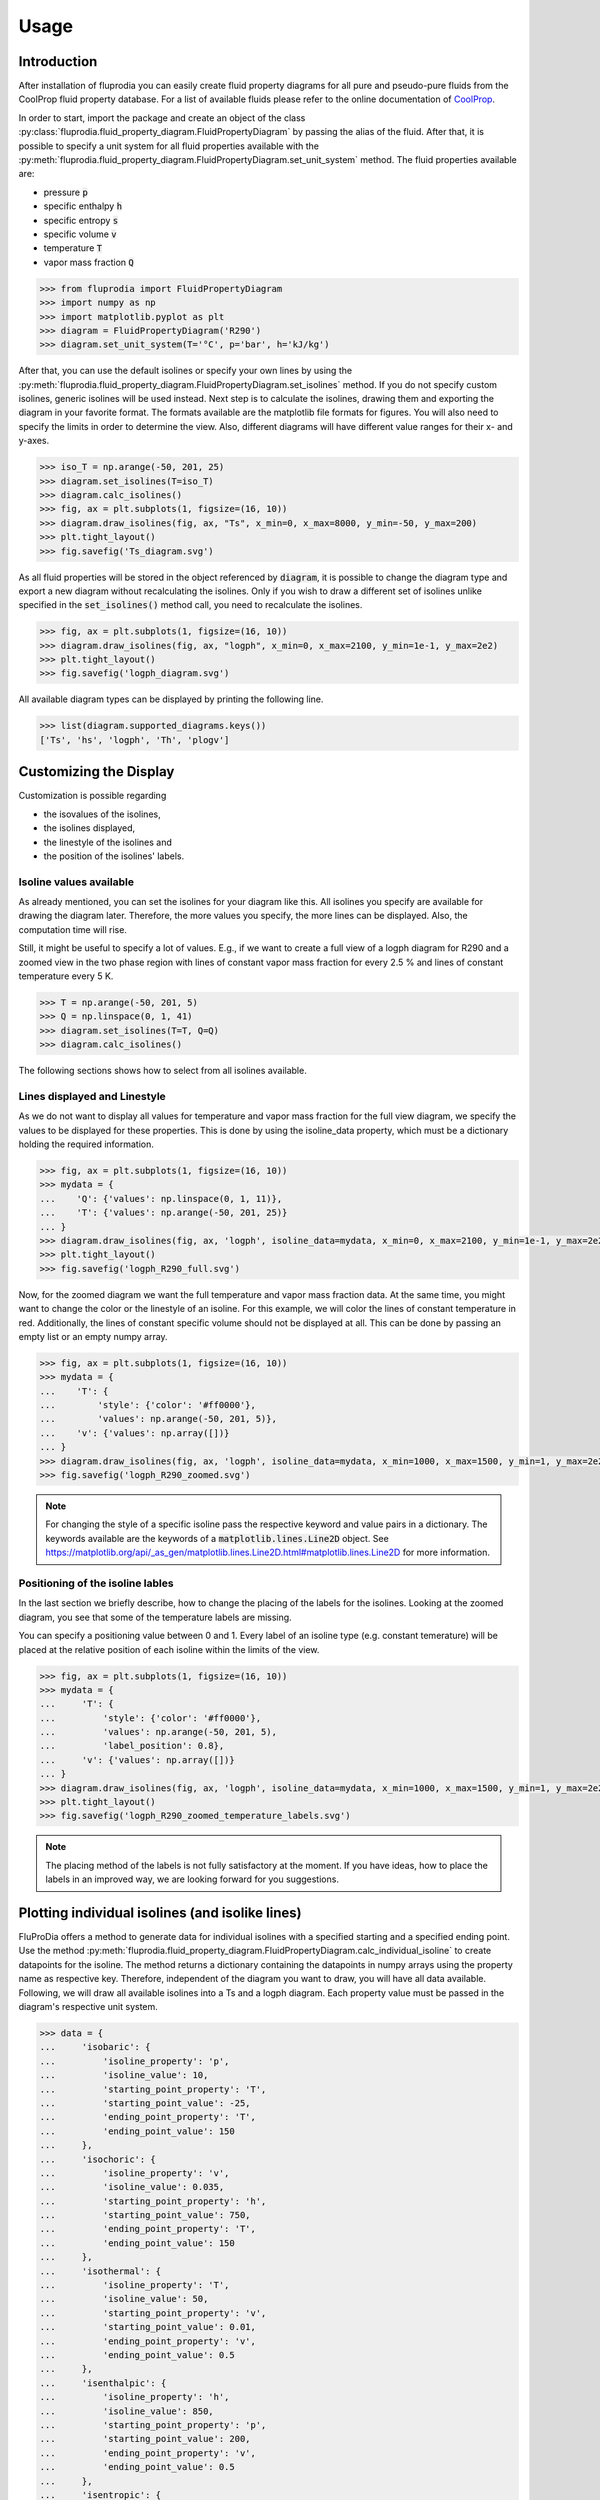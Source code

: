=====
Usage
=====

Introduction
^^^^^^^^^^^^

After installation of fluprodia you can easily create fluid property diagrams
for all pure and pseudo-pure fluids from the CoolProp fluid property database.
For a list of available fluids please refer to the online documentation of
`CoolProp <http://www.coolprop.org/fluid_properties/PurePseudoPure.html#list-of-fluids>`_.

In order to start, import the package and create an object of the class
:py:class:`fluprodia.fluid_property_diagram.FluidPropertyDiagram` by passing
the alias of the fluid. After that, it is possible to specify a unit system
for all fluid properties available with the
:py:meth:`fluprodia.fluid_property_diagram.FluidPropertyDiagram.set_unit_system`
method. The fluid properties available are:

- pressure :code:`p`
- specific enthalpy :code:`h`
- specific entropy :code:`s`
- specific volume :code:`v`
- temperature :code:`T`
- vapor mass fraction :code:`Q`

.. code-block:: python

    >>> from fluprodia import FluidPropertyDiagram
    >>> import numpy as np
    >>> import matplotlib.pyplot as plt
    >>> diagram = FluidPropertyDiagram('R290')
    >>> diagram.set_unit_system(T='°C', p='bar', h='kJ/kg')

After that, you can use the default isolines or specify your own lines by
using the
:py:meth:`fluprodia.fluid_property_diagram.FluidPropertyDiagram.set_isolines`
method. If you do not specify custom isolines, generic isolines will be used
instead. Next step is to calculate the isolines, drawing them and exporting the
diagram in your favorite format. The formats available are the matplotlib file
formats for figures. You will also need to specify the limits in order to
determine the view. Also, different diagrams will have different value ranges
for their x- and y-axes.

.. code-block:: python

    >>> iso_T = np.arange(-50, 201, 25)
    >>> diagram.set_isolines(T=iso_T)
    >>> diagram.calc_isolines()
    >>> fig, ax = plt.subplots(1, figsize=(16, 10))
    >>> diagram.draw_isolines(fig, ax, "Ts", x_min=0, x_max=8000, y_min=-50, y_max=200)
    >>> plt.tight_layout()
    >>> fig.savefig('Ts_diagram.svg')

.. figure:: reference/_images/Ts_diagram.svg
    :align: center

As all fluid properties will be stored in the object referenced by
:code:`diagram`, it is possible to change the diagram type and export a new
diagram without recalculating the isolines. Only if you wish to draw a
different set of isolines unlike specified in the :code:`set_isolines()` method
call, you need to recalculate the isolines.

.. code-block:: python

    >>> fig, ax = plt.subplots(1, figsize=(16, 10))
    >>> diagram.draw_isolines(fig, ax, "logph", x_min=0, x_max=2100, y_min=1e-1, y_max=2e2)
    >>> plt.tight_layout()
    >>> fig.savefig('logph_diagram.svg')

.. figure:: reference/_images/logph_diagram.svg
    :align: center

All available diagram types can be displayed by printing the following line.

.. code-block:: python

    >>> list(diagram.supported_diagrams.keys())
    ['Ts', 'hs', 'logph', 'Th', 'plogv']

Customizing the Display
^^^^^^^^^^^^^^^^^^^^^^^

Customization is possible regarding

- the isovalues of the isolines,
- the isolines displayed,
- the linestyle of the isolines and
- the position of the isolines' labels.

Isoline values available
************************

As already mentioned, you can set the isolines for your diagram like this. All
isolines you specify are available for drawing the diagram later. Therefore,
the more values you specify, the more lines can be displayed. Also, the
computation time will rise.

Still, it might be useful to specify a lot of values. E.g., if we want to
create a full view of a logph diagram for R290 and a zoomed view in the two
phase region with lines of constant vapor mass fraction for every 2.5 % and
lines of constant temperature every 5 K.

.. code-block:: python

    >>> T = np.arange(-50, 201, 5)
    >>> Q = np.linspace(0, 1, 41)
    >>> diagram.set_isolines(T=T, Q=Q)
    >>> diagram.calc_isolines()

The following sections shows how to select from all isolines available.

Lines displayed and Linestyle
*****************************

As we do not want to display all values for temperature and vapor mass fraction
for the full view diagram, we specify the values to be displayed for these
properties. This is done by using the isoline_data property, which must be
a dictionary holding the required information.

.. code-block:: python

    >>> fig, ax = plt.subplots(1, figsize=(16, 10))
    >>> mydata = {
    ...    'Q': {'values': np.linspace(0, 1, 11)},
    ...    'T': {'values': np.arange(-50, 201, 25)}
    ... }
    >>> diagram.draw_isolines(fig, ax, 'logph', isoline_data=mydata, x_min=0, x_max=2100, y_min=1e-1, y_max=2e2)
    >>> plt.tight_layout()
    >>> fig.savefig('logph_R290_full.svg')

.. figure:: reference/_images/logph_R290_full.svg
    :align: center

Now, for the zoomed diagram we want the full temperature and vapor mass
fraction data. At the same time, you might want to change the color or the
linestyle of an isoline. For this example, we will color the lines of constant
temperature in red. Additionally, the lines of constant specific volume should
not be displayed at all. This can be done by passing an empty list or an empty
numpy array.

.. code-block:: python

    >>> fig, ax = plt.subplots(1, figsize=(16, 10))
    >>> mydata = {
    ...    'T': {
    ...        'style': {'color': '#ff0000'},
    ...        'values': np.arange(-50, 201, 5)},
    ...    'v': {'values': np.array([])}
    ... }
    >>> diagram.draw_isolines(fig, ax, 'logph', isoline_data=mydata, x_min=1000, x_max=1500, y_min=1, y_max=2e2)
    >>> fig.savefig('logph_R290_zoomed.svg')

.. figure:: reference/_images/logph_R290_zoomed.svg
    :align: center

.. note::

    For changing the style of a specific isoline pass the respective keyword
    and value pairs in a dictionary. The keywords available are the keywords
    of a :code:`matplotlib.lines.Line2D` object. See
    https://matplotlib.org/api/_as_gen/matplotlib.lines.Line2D.html#matplotlib.lines.Line2D
    for more information.

Positioning of the isoline lables
*********************************

In the last section we briefly describe, how to change the placing of the
labels for the isolines. Looking at the zoomed diagram, you see that some of
the temperature labels are missing.

You can specify a positioning value between 0 and 1. Every label of an
isoline type (e.g. constant temerature) will be placed at the relative position
of each isoline within the limits of the view.

.. code-block:: python

    >>> fig, ax = plt.subplots(1, figsize=(16, 10))
    >>> mydata = {
    ...     'T': {
    ...         'style': {'color': '#ff0000'},
    ...         'values': np.arange(-50, 201, 5),
    ...         'label_position': 0.8},
    ...     'v': {'values': np.array([])}
    ... }
    >>> diagram.draw_isolines(fig, ax, 'logph', isoline_data=mydata, x_min=1000, x_max=1500, y_min=1, y_max=2e2)
    >>> plt.tight_layout()
    >>> fig.savefig('logph_R290_zoomed_temperature_labels.svg')

.. figure:: reference/_images/logph_R290_zoomed_temperature_labels.svg
    :align: center

.. note::

    The placing method of the labels is not fully satisfactory at the moment.
    If you have ideas, how to place the labels in an improved way, we are
    looking forward for you suggestions.

Plotting individual isolines (and isolike lines)
^^^^^^^^^^^^^^^^^^^^^^^^^^^^^^^^^^^^^^^^^^^^^^^^

FluProDia offers a method to generate data for individual isolines with a
specified starting and a specified ending point. Use the method
:py:meth:`fluprodia.fluid_property_diagram.FluidPropertyDiagram.calc_individual_isoline`
to create datapoints for the isoline. The method returns a dictionary
containing the datapoints in numpy arrays using the property name as
respective key. Therefore, independent of the diagram you want to draw, you
will have all data available. Following, we will draw all available isolines
into a Ts and a logph diagram. Each property value must be passed in the
diagram's respective unit system.

.. code-block:: python

    >>> data = {
    ...     'isobaric': {
    ...         'isoline_property': 'p',
    ...         'isoline_value': 10,
    ...         'starting_point_property': 'T',
    ...         'starting_point_value': -25,
    ...         'ending_point_property': 'T',
    ...         'ending_point_value': 150
    ...     },
    ...     'isochoric': {
    ...         'isoline_property': 'v',
    ...         'isoline_value': 0.035,
    ...         'starting_point_property': 'h',
    ...         'starting_point_value': 750,
    ...         'ending_point_property': 'T',
    ...         'ending_point_value': 150
    ...     },
    ...     'isothermal': {
    ...         'isoline_property': 'T',
    ...         'isoline_value': 50,
    ...         'starting_point_property': 'v',
    ...         'starting_point_value': 0.01,
    ...         'ending_point_property': 'v',
    ...         'ending_point_value': 0.5
    ...     },
    ...     'isenthalpic': {
    ...         'isoline_property': 'h',
    ...         'isoline_value': 850,
    ...         'starting_point_property': 'p',
    ...         'starting_point_value': 200,
    ...         'ending_point_property': 'v',
    ...         'ending_point_value': 0.5
    ...     },
    ...     'isentropic': {
    ...         'isoline_property': 's',
    ...         'isoline_value': 4700,
    ...         'starting_point_property': 'T',
    ...         'starting_point_value': -20,
    ...         'ending_point_property': 'T',
    ...         'ending_point_value': 150
    ...     }
    ... }

    >>> for name, specs in data.items():
    ...    data[name]['datapoints'] = diagram.calc_individual_isoline(**specs)

With these data, it is possible to plot to your diagram simply by plotting on
the :code:`diagram.ax` object, which is a
:code:`matplotlib.axes._subplots.AxesSubplot` object. Therefore all matplolib
plotting functionalities are available. Simply pass the data of the x and y
property of your diagram, e.g. to the :code:`plot()` method.

.. code-block:: python

    >>> fig, ax = plt.subplots(1, figsize=(16, 10))
    >>> mydata = {
    ...     'Q': {'values': np.linspace(0, 1, 11)},
    ...     'T': {'values': np.arange(-50, 201, 25)}
    ... }
    >>> diagram.draw_isolines(fig, ax, 'logph', isoline_data=mydata, x_min=0, x_max=2100, y_min=1e-1, y_max=2e2)
    >>> for key, specs in data.items():
    ...     datapoints = specs['datapoints']
    ...     _ = ax.plot(specs['datapoints']['h'], specs['datapoints']['p'], label=key)
    >>> _ = ax.legend(loc='lower right');
    >>> plt.tight_layout()
    >>> fig.savefig('logph_R290_isolines.svg')

    >>> fig, ax = plt.subplots(1, figsize=(16, 10))
    >>> diagram.draw_isolines(fig, ax, 'Ts', x_min=0, x_max=7000, y_min=-50, y_max=201)
    >>> for key, specs in data.items():
    ...     datapoints = specs['datapoints']
    ...     _ = ax.plot(specs['datapoints']['s'], specs['datapoints']['T'], label=key)
    >>> _ = ax.legend(loc='lower right')
    >>> fig.savefig('Ts_R290_isolines.svg')

.. figure:: reference/_images/logph_R290_isolines.svg
    :align: center

.. figure:: reference/_images/Ts_R290_isolines.svg
    :align: center

.. note::

    Note that the :code:`starting_point_property` and the
    :code:`ending_point_property` do not need to be identical! E.g., you can
    draw an isobaric line starting at a specific entropy and ending at a
    specific temperature.

On top of that, e.g. in order to display a pressure loss in a heat exchanger,
you can have different values for the (iso)line at the starting and the ending
points. The (then former) isoline property will be changed linearly to either
change in entropy (for isobars and isothermals) or change in pressure (for all
other lines). This functionality is only supposed to display the change in a
beautiful way, it does not represent the actual process connecting your
starting point with your ending point as this would require perfect knowledge
of the process. In order to generate these data, you need to pass the
:code:`'isoline_value_end'` keyword to the
:py:meth:`fluprodia.fluid_property_diagram.FluidPropertyDiagram.calc_individual_isoline`
method.

.. code-block:: python

    >>> data = {
    ...     'isoline_property': 'p',
    ...     'isoline_value': 10,
    ...     'isoline_value_end': 9,
    ...     'starting_point_property': 'h',
    ...     'starting_point_value': 350,
    ...     'ending_point_property': 'h',
    ...     'ending_point_value': 1750
    ... }
    >>> datapoints = diagram.calc_individual_isoline(**data)
    >>> diagram.draw_isolines(fig, ax, 'Ts', x_min=0, x_max=7000, y_min=-50, y_max=201)
    >>> for specs in data.values():
    ...    _ = ax.plot(datapoints['s'], datapoints['T'])
    >>> plt.tight_layout()
    >>> fig.savefig('Ts_R290_pressure_loss.svg')

.. figure:: reference/_images/Ts_R290_pressure_loss.svg
    :align: center

Plotting States into the Diagram
^^^^^^^^^^^^^^^^^^^^^^^^^^^^^^^^

For instance, if you want to plot two different states of :code:`R290` into your
diagram, you could use the :code:`scatter()` method. If you want to have
connected states, you will need the :code:`plot()` method. In this example, we
will plot from a simple heat pump simulation in TESPy [1]_ (for more
information on TESPy see the
`online documentation <https://tespy.readthedocs.io/>`_) into a logph
and a Ts diagram.


.. figure:: reference/_images/logph_diagram_states.svg
    :align: center

.. figure:: reference/_images/Ts_diagram_states.svg
    :align: center

The script to generate the results is the following code snippet. Just add it
into your plotting code and it will create the results shown. An interface
automatically generating a dictionary for every component of the network is
planned in future versions of TESPy.

.. code-block:: python

    >>> from tespy.components import (Compressor, CycleCloser, SimpleHeatExchanger, Valve)
    >>> from tespy.connections import Connection
    >>> from tespy.networks import Network


    >>> def run_simple_heat_pump_model():
    ...     nw = Network(T_unit='C', p_unit='bar', h_unit='kJ / kg')
    ...     nw.set_attr(iterinfo=False)
    ...     cp = Compressor('compressor')
    ...     cc = CycleCloser('cycle_closer')
    ...     cd = SimpleHeatExchanger('condenser')
    ...     va = Valve('expansion valve')
    ...     ev = SimpleHeatExchanger('evaporator')
    ...
    ...     cc_cd = Connection(cc, 'out1', cd, 'in1')
    ...     cd_va = Connection(cd, 'out1', va, 'in1')
    ...     va_ev = Connection(va, 'out1', ev, 'in1')
    ...     ev_cp = Connection(ev, 'out1', cp, 'in1')
    ...     cp_cc = Connection(cp, 'out1', cc, 'in1')
    ...
    ...     nw.add_conns(cc_cd, cd_va, va_ev, ev_cp, cp_cc)
    ...
    ...     cd.set_attr(pr=0.95, Q=-1e6)
    ...     ev.set_attr(pr=0.9)
    ...     cp.set_attr(eta_s=0.9)
    ...
    ...     cc_cd.set_attr(fluid={'R290': 1})
    ...     cd_va.set_attr(Td_bp=-5, T=60)
    ...     ev_cp.set_attr(Td_bp=5, T=15)
    ...     nw.solve('design')
    ...
    ...     result_dict = {}
    ...     result_dict.update(
    ...         {cp.label: cp.get_plotting_data()[1] for cp in nw.comps['object']
    ...          if cp.get_plotting_data() is not None})
    ...
    ...     return result_dict

.. code-block:: python

    >>> tespy_results = run_simple_heat_pump_model()
    >>> for key, data in tespy_results.items():
    ...    tespy_results[key]['datapoints'] = diagram.calc_individual_isoline(**data)

    >>> fig, ax = plt.subplots(1, figsize=(16, 10))
    >>> mydata = {
    ...     'Q': {'values': np.linspace(0, 1, 11)},
    ...     'T': {
    ...         'values': np.arange(-25, 226, 25),
    ...         'style': {'color': '#000000'}
    ...     }
    ... }
    >>> diagram.draw_isolines(fig, ax, 'logph', isoline_data=mydata, x_min=0, x_max=2100, y_min=1e0, y_max=2e2)

    >>> for key in tespy_results.keys():
    ...    datapoints = tespy_results[key]['datapoints']
    ...    _ = ax.plot(datapoints['h'], datapoints['p'], color='#ff0000')
    ...    _ = ax.scatter(datapoints['h'][0], datapoints['p'][0], color='#ff0000')
    >>> fig.savefig('logph_diagram_states.svg')

    >>> fig, ax = plt.subplots(1, figsize=(16, 10))
    >>> diagram.draw_isolines(fig, ax, 'Ts', x_min=2000, x_max=7000, y_min=-50, y_max=225)

    >>> for key in tespy_results.keys():
    ...     datapoints = tespy_results[key]['datapoints']
    ...     _ = ax.plot(datapoints['s'], datapoints['T'], color='#ff0000')
    ...     _ = ax.scatter(datapoints['s'][0], datapoints['T'][0], color='#ff0000')
    >>> fig.savefig('Ts_diagram_states.svg')

.. note::

    The values for plotting must be passed in the diagrams unit system.

.. [1] Witte, F., 2020. Thermal Engineering Systems in Python (Version v0.4.4). Zenodo. http://doi.org/10.5281/zenodo.5101409
